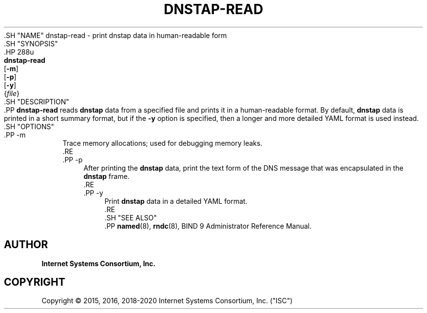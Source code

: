 .\" Copyright (C) 2015, 2016, 2018-2020 Internet Systems Consortium, Inc. ("ISC")
.\" 
.\" This Source Code Form is subject to the terms of the Mozilla Public
.\" License, v. 2.0. If a copy of the MPL was not distributed with this
.\" file, You can obtain one at http://mozilla.org/MPL/2.0/.
.\"
.hy 0
.ad l
'\" t
.\"     Title: dnstap-read
.\"    Author: 
.\" Generator: DocBook XSL Stylesheets v1.79.1 <http://docbook.sf.net/>
.\"      Date: 2015-09-13
.\"    Manual: BIND9
.\"    Source: ISC
.\"  Language: English
.\"
.TH "DNSTAP\-READ" "1" "2015\-09\-13" "ISC" "BIND9"
.\" -----------------------------------------------------------------
.\" * Define some portability stuff
.\" -----------------------------------------------------------------
.\" ~~~~~~~~~~~~~~~~~~~~~~~~~~~~~~~~~~~~~~~~~~~~~~~~~~~~~~~~~~~~~~~~~
.\" http://bugs.debian.org/507673
.\" http://lists.gnu.org/archive/html/groff/2009-02/msg00013.html
.\" ~~~~~~~~~~~~~~~~~~~~~~~~~~~~~~~~~~~~~~~~~~~~~~~~~~~~~~~~~~~~~~~~~
.ie \n(.g .ds Aq \(aq
.el       .ds Aq '
.\" -----------------------------------------------------------------
.\" * set default formatting
.\" -----------------------------------------------------------------
.\" disable hyphenation
.nh
.\" disable justification (adjust text to left margin only)
.ad l
.\" -----------------------------------------------------------------
.\" * MAIN CONTENT STARTS HERE *
.\" -----------------------------------------------------------------
  .SH "NAME"
dnstap-read \- print dnstap data in human\-readable form
  .SH "SYNOPSIS"
    .HP \w'\fBdnstap\-read\fR\ 'u
      \fBdnstap\-read\fR
       [\fB\-m\fR]
       [\fB\-p\fR]
       [\fB\-y\fR]
       {\fIfile\fR}
  .SH "DESCRIPTION"
    .PP
\fBdnstap\-read\fR
reads
\fBdnstap\fR
data from a specified file and prints it in a human\-readable format\&. By default,
\fBdnstap\fR
data is printed in a short summary format, but if the
\fB\-y\fR
option is specified, then a longer and more detailed YAML format is used instead\&.
  .SH "OPTIONS"
      .PP
\-m
.RS 4
          Trace memory allocations; used for debugging memory leaks\&.
      .RE
      .PP
\-p
.RS 4
          After printing the
\fBdnstap\fR
data, print the text form of the DNS message that was encapsulated in the
\fBdnstap\fR
frame\&.
      .RE
      .PP
\-y
.RS 4
          Print
\fBdnstap\fR
data in a detailed YAML format\&.
      .RE
  .SH "SEE ALSO"
    .PP
\fBnamed\fR(8),
\fBrndc\fR(8),
BIND 9 Administrator Reference Manual\&.
.SH "AUTHOR"
.PP
\fBInternet Systems Consortium, Inc\&.\fR
.SH "COPYRIGHT"
.br
Copyright \(co 2015, 2016, 2018-2020 Internet Systems Consortium, Inc. ("ISC")
.br
